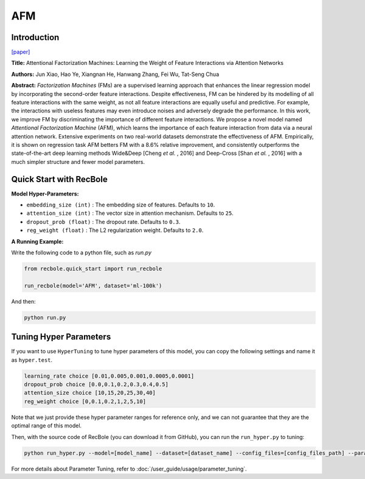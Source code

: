 AFM
===========

Introduction
---------------------

`[paper] <https://dl.acm.org/doi/abs/10.5555/3172077.3172324>`_

**Title:** Attentional Factorization Machines: Learning the Weight of Feature Interactions via Attention Networks

**Authors:** Jun Xiao, Hao Ye, Xiangnan He,  Hanwang Zhang,  Fei Wu,  Tat-Seng Chua

**Abstract:**  *Factorization Machines* (FMs) are a supervised learning approach that enhances the linear regression model by incorporating the second-order feature interactions. Despite effectiveness, FM can be hindered by its modelling of all feature interactions with the same weight, as not all feature interactions are equally useful and predictive. For example, the interactions with useless features may even introduce noises and adversely degrade the performance. In this work, we improve FM by discriminating the importance of different feature interactions. We propose a novel model named *Attentional Factorization Machine* (AFM), which learns the importance of each feature interaction from data via a neural attention network. Extensive experiments on two real-world datasets demonstrate the effectiveness of AFM. Empirically, it is shown on regression task AFM betters FM with a 8.6% relative improvement, and consistently outperforms the state-of-the-art deep learning methods Wide&Deep [Cheng *et al.* , 2016] and Deep-Cross [Shan *et al.* , 2016] with a much simpler structure and fewer model parameters.

.. image:: ../../../asset/afm.jpg
    :width: 700
    :align: center

Quick Start with RecBole
-------------------------

**Model Hyper-Parameters:**

- ``embedding_size (int)`` : The embedding size of features. Defaults to ``10``.
- ``attention_size (int)`` : The vector size in attention mechanism. Defaults to ``25``.
- ``dropout_prob (float)`` : The dropout rate. Defaults to ``0.3``.
- ``reg_weight (float)`` : The L2 regularization weight. Defaults to ``2.0``.

**A Running Example:**

Write the following code to a python file, such as `run.py`

.. code:: python

   from recbole.quick_start import run_recbole

   run_recbole(model='AFM', dataset='ml-100k')

And then:

.. code:: bash

   python run.py

Tuning Hyper Parameters
-------------------------

If you want to use ``HyperTuning`` to tune hyper parameters of this model, you can copy the following settings and name it as ``hyper.test``.

.. code:: bash

   learning_rate choice [0.01,0.005,0.001,0.0005,0.0001]
   dropout_prob choice [0.0,0.1,0.2,0.3,0.4,0.5]
   attention_size choice [10,15,20,25,30,40]
   reg_weight choice [0,0.1,0.2,1,2,5,10]

Note that we just provide these hyper parameter ranges for reference only, and we can not guarantee that they are the optimal range of this model.

Then, with the source code of RecBole (you can download it from GitHub), you can run the ``run_hyper.py`` to tuning:

.. code:: bash

	python run_hyper.py --model=[model_name] --dataset=[dataset_name] --config_files=[config_files_path] --params_file=hyper.test

For more details about Parameter Tuning, refer to :doc:`/user_guide/usage/parameter_tuning`.


